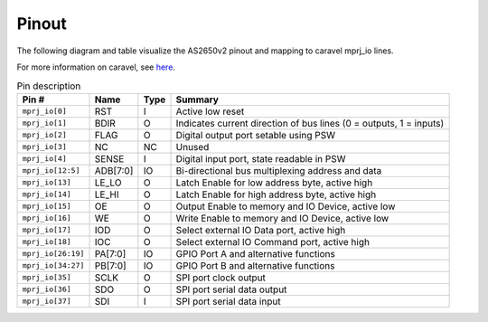 .. _pinout:

Pinout
======

The following diagram and table visualize the AS2650v2 pinout and mapping to caravel mprj_io lines.

For more information on caravel, see `here <https://caravel-harness.readthedocs.io/en/latest/index.html>`__.

.. image:: _static/images/pinout.drawio.svg

.. list-table:: Pin description
    :name: pin-description
    :header-rows: 1
    
    * - Pin #
      - Name
      - Type
      - Summary
    * - ``mprj_io[0]``
      - RST
      - I
      - Active low reset
    * - ``mprj_io[1]``
      - BDIR
      - O
      - Indicates current direction of bus lines (0 = outputs, 1 = inputs)
    * - ``mprj_io[2]``
      - FLAG
      - O
      - Digital output port setable using PSW
    * - ``mprj_io[3]``
      - NC
      - NC
      - Unused
    * - ``mprj_io[4]``
      - SENSE
      - I
      - Digital input port, state readable in PSW
    * - ``mprj_io[12:5]``
      - ADB[7:0]
      - IO
      - Bi-directional bus multiplexing address and data
    * - ``mprj_io[13]``
      - LE_LO
      - O
      - Latch Enable for low address byte, active high
    * - ``mprj_io[14]``
      - LE_HI
      - O
      - Latch Enable for high address byte, active high
    * - ``mprj_io[15]``
      - OE
      - O
      - Output Enable to memory and IO Device, active low
    * - ``mprj_io[16]``
      - WE
      - O
      - Write Enable to memory and IO Device, active low
    * - ``mprj_io[17]``
      - IOD
      - O
      - Select external IO Data port, active high
    * - ``mprj_io[18]``
      - IOC
      - O
      - Select external IO Command port, active high
    * - ``mprj_io[26:19]``
      - PA[7:0]
      - IO
      - GPIO Port A and alternative functions
    * - ``mprj_io[34:27]``
      - PB[7:0]
      - IO
      - GPIO Port B and alternative functions
    * - ``mprj_io[35]``
      - SCLK
      - O
      - SPI port clock output
    * - ``mprj_io[36]``
      - SDO
      - O
      - SPI port serial data output
    * - ``mprj_io[37]``
      - SDI
      - I
      - SPI port serial data input
